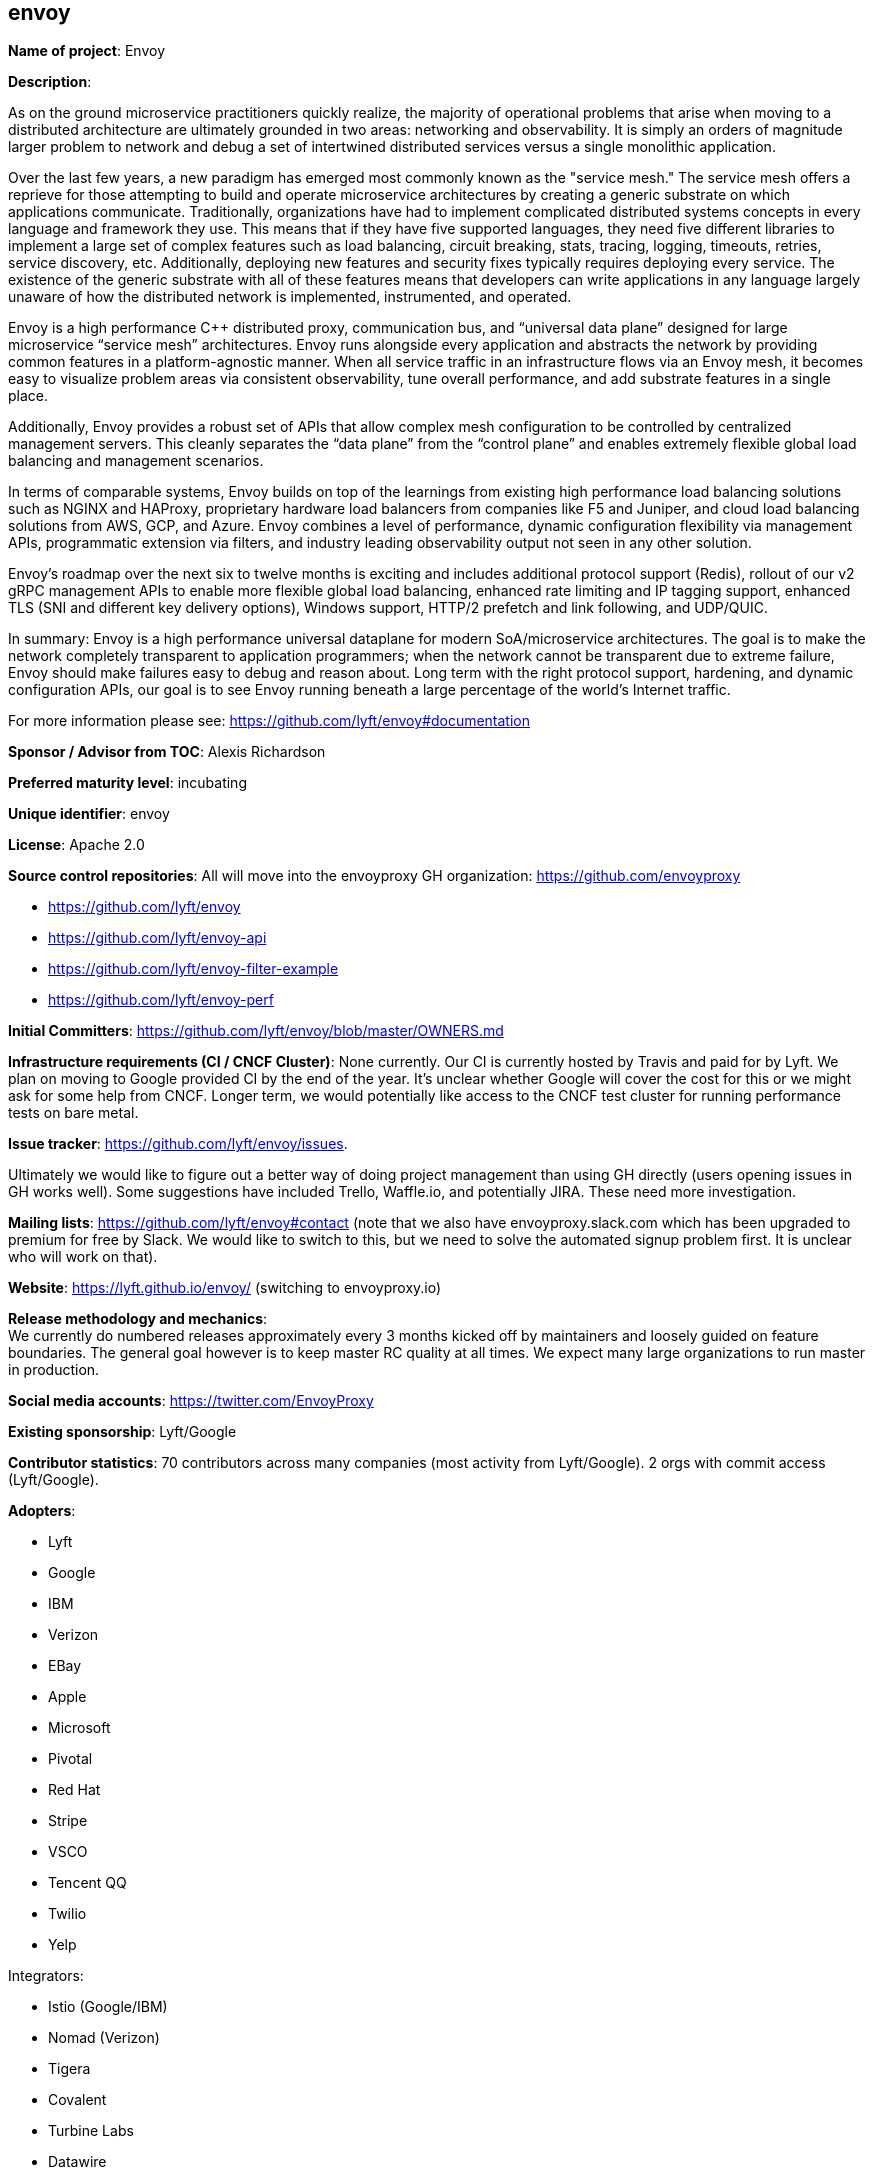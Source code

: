 == envoy

*Name of project*: Envoy

*Description*: 

As on the ground microservice practitioners quickly realize, the majority of operational problems that arise when moving to a distributed architecture are ultimately grounded in two areas: networking and observability. It is simply an orders of magnitude larger problem to network and debug a set of intertwined distributed services versus a single monolithic application.  +

Over the last few years, a new paradigm has emerged most commonly known as the "service mesh." The service mesh offers a reprieve for those attempting to build and operate microservice architectures by creating a generic substrate on which applications communicate. Traditionally, organizations have had to implement complicated distributed systems concepts in every language and framework they use. This means that if they have five supported languages, they need five different libraries to implement a large set of complex features such as load balancing, circuit breaking, stats, tracing, logging, timeouts, retries, service discovery, etc. Additionally, deploying new features and security fixes typically requires deploying every service. The existence of the generic substrate with all of these features means that developers can write applications in any language largely unaware of how the distributed network is implemented, instrumented, and operated.  +

Envoy is a high performance C++ distributed proxy, communication bus, and “universal data plane” designed for large microservice “service mesh” architectures. Envoy runs alongside every application and abstracts the network by providing common features in a platform-agnostic manner. When all service traffic in an infrastructure flows via an Envoy mesh, it becomes easy to visualize problem areas via consistent observability, tune overall performance, and add substrate features in a single place. +

Additionally, Envoy provides a robust set of APIs that allow complex mesh configuration to be controlled by centralized management servers. This cleanly separates the “data plane” from the “control plane” and enables extremely flexible global load balancing and management scenarios. +

In terms of comparable systems, Envoy builds on top of the learnings from existing high performance load balancing solutions such as NGINX and HAProxy, proprietary hardware load balancers from companies like F5 and Juniper, and cloud load balancing solutions from AWS, GCP, and Azure. Envoy combines a level of performance, dynamic configuration flexibility via management APIs, programmatic extension via filters, and industry leading observability output not seen in any other solution. +

Envoy’s roadmap over the next six to twelve months is exciting and includes additional protocol support (Redis), rollout of our v2 gRPC management APIs to enable more flexible global load balancing, enhanced rate limiting and IP tagging support, enhanced TLS (SNI and different key delivery options), Windows support, HTTP/2 prefetch and link following, and UDP/QUIC. +

In summary: Envoy is a high performance universal dataplane for modern SoA/microservice architectures. The goal is to make the network completely transparent to application programmers; when the network cannot be transparent due to extreme failure, Envoy should make failures easy to debug and reason about. Long term with the right protocol support, hardening, and dynamic configuration APIs, our goal is to see Envoy running beneath a large percentage of the world's Internet traffic. +

For more information please see: https://github.com/lyft/envoy#documentation +

*Sponsor / Advisor from TOC*: Alexis Richardson +

*Preferred maturity level*: incubating +

*Unique identifier*: envoy +

*License*: Apache 2.0 +

*Source control repositories*: 
All will move into the envoyproxy GH organization: https://github.com/envoyproxy

 * https://github.com/lyft/envoy[https://github.com/lyft/envoy]
 * https://github.com/lyft/envoy-api[https://github.com/lyft/envoy-api]
 * https://github.com/lyft/envoy-filter-example[https://github.com/lyft/envoy-filter-example]
 * https://github.com/lyft/envoy-perf[https://github.com/lyft/envoy-perf]

*Initial Committers*: https://github.com/lyft/envoy/blob/master/OWNERS.md[ https://github.com/lyft/envoy/blob/master/OWNERS.md]

*Infrastructure requirements (CI / CNCF Cluster)*: None currently. Our CI is currently hosted by Travis and paid for by Lyft. We plan on moving to Google provided CI by the end of the year. It’s unclear whether Google will cover the cost for this or we might ask for some help from CNCF. Longer term, we would potentially like access to the CNCF test cluster for running performance tests on bare metal.

*Issue tracker*: https://github.com/lyft/envoy/issues[https://github.com/lyft/envoy/issues]. 

Ultimately we would like to figure out a better way of doing project management than using GH directly (users opening issues in GH works well). Some suggestions have included Trello, Waffle.io, and potentially JIRA. These need more investigation.

*Mailing lists*: https://github.com/lyft/envoy#contact[https://github.com/lyft/envoy#contact] (note that we also have envoyproxy.slack.com which has been upgraded to premium for free by Slack. We would like to switch to this, but we need to solve the automated signup problem first. It is unclear who will work on that).

*Website*: https://lyft.github.io/envoy/[https://lyft.github.io/envoy/] (switching to envoyproxy.io)

*Release methodology and mechanics*: +
We currently do numbered releases approximately every 3 months kicked off by maintainers and loosely guided on feature boundaries. The general goal however is to keep master RC quality at all times. We expect many large organizations to run master in production.

*Social media accounts*:  https://twitter.com/EnvoyProxy[https://twitter.com/EnvoyProxy]

*Existing sponsorship*: Lyft/Google

*Contributor statistics*: 70 contributors across many companies (most activity from Lyft/Google). 2 orgs with commit access (Lyft/Google).

*Adopters*: 

 * Lyft
 * Google
 * IBM
 * Verizon
 * EBay
 * Apple
 * Microsoft
 * Pivotal
 * Red Hat
 * Stripe
 * VSCO
 * Tencent QQ
 * Twilio
 * Yelp

Integrators:

 * Istio (Google/IBM)
 * Nomad (Verizon)
 * Tigera
 * Covalent
 * Turbine Labs
 * Datawire

 Note: This is a partial list as organizations are at different stages of deployment.

*External Dependencies:*

 * https://lyft.github.io/envoy/docs/install/requirements.html[https://lyft.github.io/envoy/docs/install/requirements.html]
 ** spdlog (MIT)
 ** http-parser (MIT/NGINX)
 ** nghttp2 (MIT)
 ** Libevent (modified BSD)
 ** tclap (MIT)
 ** gperftools (modified BSD)
 ** BoringSSL (OpenSSL/ISC).
 ** protobuf (BSD)
 ** lightstep-tracer-cpp (MIT)
 ** rapidjson (MIT)
 ** c-ares (MIT)
 ** backward (MIT)
 ** zlib (https://www.zlib.net/zlib_license.html)

*Statement on alignment with CNCF mission*: +
In our opinion Envoy is a fantastic fit for CNCF. Networking and observability are arguably the most difficult problems that practitioners face when they attempt to deploy microservice architectures. Envoy enables a substrate that aims to make the network transparent. When failures do occur, Envoy aims to make the failures easy to debug, workaround, and fix via consistent stats, logging, and tracing. Beyond an excellent ecosystem component, Envoy has great synergies with existing CNCF projects such as k8s, OT, Prometheus, gRPC, and Fluentd. Closer alignment would be extremely beneficial to the larger community in terms of eventually offering a seamless cloud native experience. One could further argue that Envoy is a vehicle by which some of these technologies will be more quickly adopted and put into the hands of users. +

*Additional CNCF asks:*

* *Governance advice*: General access to staff to provide advice and help optimize and document our governance process. 
* *Security processes*: Envoy does not currently have any kind of CVE process. Would like help formalizing this process, figuring out pre-announce lists, etc.
* *CLA bot tooling / moving away from CLA*: General help with managing the CLA including GH tooling, CLA management, working with Lyft lawyers to potentially move away from CLA usage to DCO.



